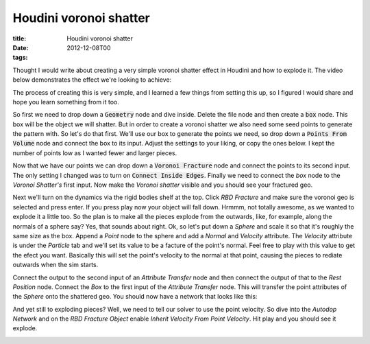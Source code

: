 Houdini voronoi shatter
#######################

:title: Houdini voronoi shatter
:date: 2012-12-08T00
:tags:


Thought I would write about creating a very simple voronoi shatter effect in Houdini and how to explode it. The video below demonstrates the effect we're looking to achieve:

.. raw:: html

    <iframe src="https://player.vimeo.com/video/55168444" width="500" height="375" frameborder="0" webkitallowfullscreen mozallowfullscreen allowfullscreen></iframe>
    <p><a href="https://vimeo.com/55168444">voronoi</a> from <a href="https://vimeo.com/user1380774">Sven</a> on <a href="https://vimeo.com">Vimeo</a>.</p>

The process of creating this is very simple, and I learned a few things from setting this up, so I figured I would share and hope you learn something from it too.

So first we need to drop down a :code:`Geometry` node and dive inside. Delete the file node and then create a :code:`box` node. This box will be the object we will shatter. But in order to create a voronoi shatter we also need some seed points to generate the pattern with. So let's do that first. We'll use our box to generate the points we need, so drop down a :code:`Points From Volume` node and connect the box to its input. Adjust the settings to your liking, or copy the ones below. I kept the number of points low as I wanted fewer and larger pieces.

.. image:: /images/points_from_vol.png


Now that we have our points we can drop down a :code:`Voronoi Fracture` node and connect the points to its second input. The only setting I changed was to turn on :code:`Connect Inside Edges`. Finally we need to connect the *box* node to the *Voronoi Shatter's* first input. Now make the *Voronoi shatter* visible and you should see your fractured geo.

.. image:: /images/fracture.png


Next we'll turn on the dynamics via the rigid bodies shelf at the top. Click *RBD Fracture* and make sure the voronoi geo is selected and press enter. If you press play now your object will fall down. Hrmmm, not totally awesome, as we wanted to explode it a little too. So the plan is to make all the pieces explode from the outwards, like, for example, along the normals of a sphere say? Yes, that sounds about right. Ok, so let's put down a *Sphere* and scale it so that it's roughly the same size as the box. Append a *Point* node to the sphere and add a *Normal* and *Velocity* attribute. The *Velocity* attribute is under the *Particle* tab and we'll set its value to be a facture of the point's normal. Feel free to play with this value to get the efect you want. Basically this will set the point's velocity to the normal at that point, causing the pieces to rediate outwards when the sim starts.

.. image:: /images/vel_attribute.png


Connect the output to the second input of an *Attribute Transfer* node and then connect the output of that to the *Rest Position* node. Connect the *Box* to the first input of the *Attribute Transfer* node. This will transfer the point attributes of the *Sphere* onto the shattered geo. You should now have a network that looks like this:

.. image:: /images/finalnetwork.png


And yet still to exploding pieces? Well, we need to tell our solver to use the point velocity. So dive into the *Autodop Network* and on the *RBD Fracture Object* enable *Inherit Velocity From Point Velocity*. Hit play and you should see it explode.

.. image:: /images/inherit_pv.png

